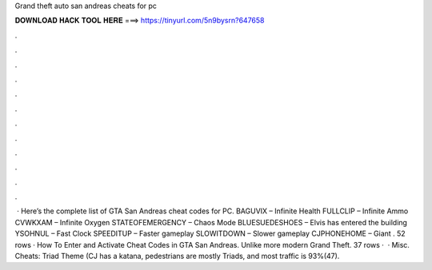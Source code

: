 Grand theft auto san andreas cheats for pc

𝐃𝐎𝐖𝐍𝐋𝐎𝐀𝐃 𝐇𝐀𝐂𝐊 𝐓𝐎𝐎𝐋 𝐇𝐄𝐑𝐄 ===> https://tinyurl.com/5n9bysrn?647658

.

.

.

.

.

.

.

.

.

.

.

.

 · Here’s the complete list of GTA San Andreas cheat codes for PC. BAGUVIX – Infinite Health FULLCLIP – Infinite Ammo CVWKXAM – Infinite Oxygen STATEOFEMERGENCY – Chaos Mode BLUESUEDESHOES – Elvis has entered the building YSOHNUL – Fast Clock SPEEDITUP – Faster gameplay SLOWITDOWN – Slower gameplay CJPHONEHOME – Giant . 52 rows · How To Enter and Activate Cheat Codes in GTA San Andreas. Unlike more modern Grand Theft. 37 rows ·  · Misc. Cheats: Triad Theme (CJ has a katana, pedestrians are mostly Triads, and most traffic is 93%(47).